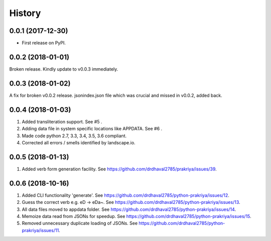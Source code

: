 =======
History
=======

0.0.1 (2017-12-30)
------------------

* First release on PyPI.

0.0.2 (2018-01-01)
------------------

Broken release. Kindly update to v0.0.3 immediately.

0.0.3 (2018-01-02)
------------------

A fix for broken v0.0.2 release.
jsonindex.json file which was crucial and missed in v0.0.2, added back.

0.0.4 (2018-01-03)
------------------

1. Added transliteration support. See #5 .
2. Adding data file in system specific locations like APPDATA. See #6 .
3. Made code python 2.7, 3.3, 3.4, 3.5, 3.6 compliant.
4. Corrected all errors / smells identified by landscape.io.

0.0.5 (2018-01-13)
------------------

1. Added verb form generation facility. See https://github.com/drdhaval2785/prakriya/issues/39.

0.0.6 (2018-10-16)
------------------

1. Added CLI functionality 'generate'. See https://github.com/drdhaval2785/python-prakriya/issues/12.
2. Guess the correct verb e.g. eD -> eDa~. See https://github.com/drdhaval2785/python-prakriya/issues/13.
3. All data files moved to appdata folder. See https://github.com/drdhaval2785/python-prakriya/issues/14.
4. Memoize data read from JSONs for speedup. See https://github.com/drdhaval2785/python-prakriya/issues/15.
5. Removed unnecessary duplicate loading of JSONs. See https://github.com/drdhaval2785/python-prakriya/issues/11.
